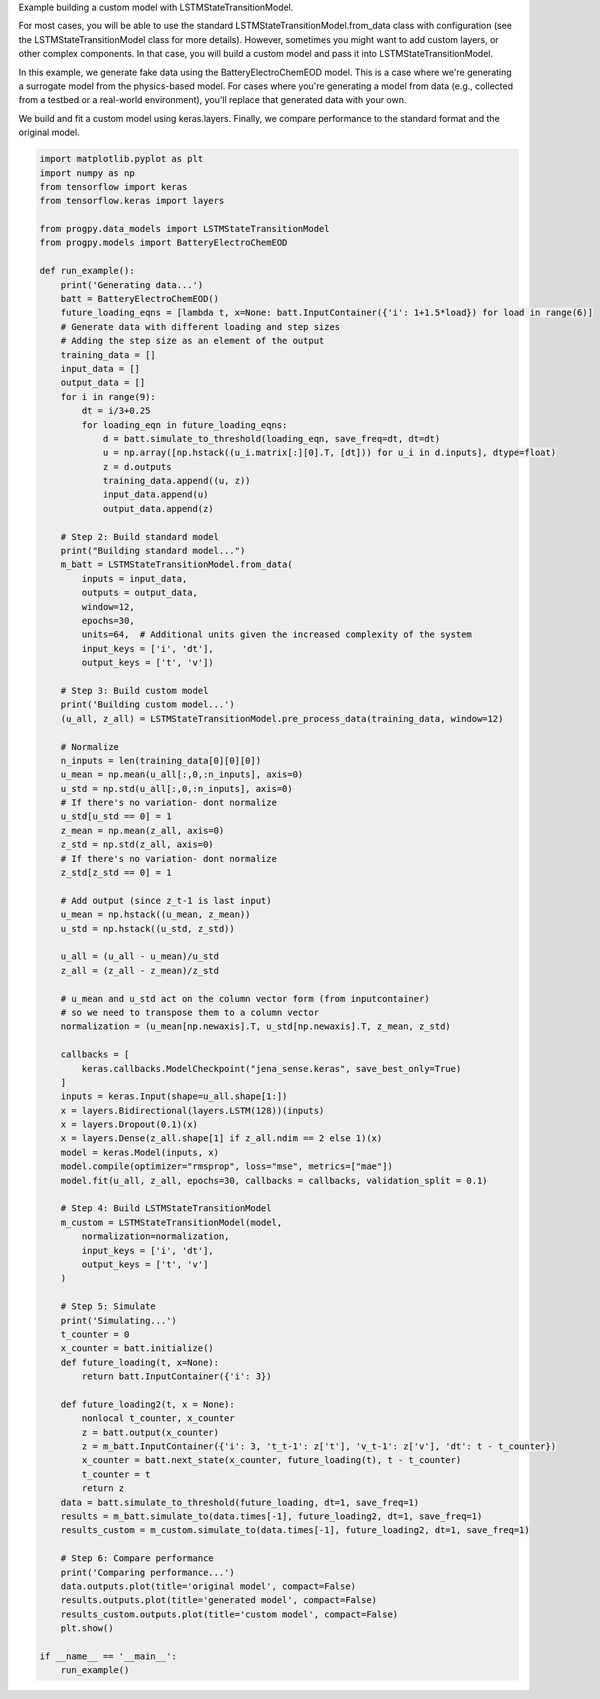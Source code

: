 
.. DO NOT EDIT.
.. THIS FILE WAS AUTOMATICALLY GENERATED BY SPHINX-GALLERY.
.. TO MAKE CHANGES, EDIT THE SOURCE PYTHON FILE:
.. "auto_examples/custom_model.py"
.. LINE NUMBERS ARE GIVEN BELOW.

.. only:: html

    .. note::
        :class: sphx-glr-download-link-note

        Click :ref:`here <sphx_glr_download_auto_examples_custom_model.py>`
        to download the full example code

.. rst-class:: sphx-glr-example-title

.. _sphx_glr_auto_examples_custom_model.py:


Example building a custom model with LSTMStateTransitionModel.

For most cases, you will be able to use the standard LSTMStateTransitionModel.from_data class with configuration (see the LSTMStateTransitionModel class for more details). However, sometimes you might want to add custom layers, or other complex components. In that case, you will build a custom model and pass it into LSTMStateTransitionModel.

In this example, we generate fake data using the BatteryElectroChemEOD model. This is a case where we're generating a surrogate model from the physics-based model. For cases where you're generating a model from data (e.g., collected from a testbed or a real-world environment), you'll replace that generated data with your own. 

We build and fit a custom model using keras.layers. Finally, we compare performance to the standard format and the original model.

.. GENERATED FROM PYTHON SOURCE LINES 13-123

.. code-block:: default


    import matplotlib.pyplot as plt
    import numpy as np
    from tensorflow import keras
    from tensorflow.keras import layers

    from progpy.data_models import LSTMStateTransitionModel
    from progpy.models import BatteryElectroChemEOD

    def run_example():
        print('Generating data...')
        batt = BatteryElectroChemEOD()
        future_loading_eqns = [lambda t, x=None: batt.InputContainer({'i': 1+1.5*load}) for load in range(6)]
        # Generate data with different loading and step sizes
        # Adding the step size as an element of the output
        training_data = []
        input_data = []
        output_data = []
        for i in range(9):
            dt = i/3+0.25
            for loading_eqn in future_loading_eqns:
                d = batt.simulate_to_threshold(loading_eqn, save_freq=dt, dt=dt) 
                u = np.array([np.hstack((u_i.matrix[:][0].T, [dt])) for u_i in d.inputs], dtype=float)
                z = d.outputs
                training_data.append((u, z))
                input_data.append(u)
                output_data.append(z)

        # Step 2: Build standard model
        print("Building standard model...")
        m_batt = LSTMStateTransitionModel.from_data(
            inputs = input_data,
            outputs = output_data,  
            window=12, 
            epochs=30, 
            units=64,  # Additional units given the increased complexity of the system
            input_keys = ['i', 'dt'],
            output_keys = ['t', 'v'])   

        # Step 3: Build custom model
        print('Building custom model...')
        (u_all, z_all) = LSTMStateTransitionModel.pre_process_data(training_data, window=12)
    
        # Normalize
        n_inputs = len(training_data[0][0][0])
        u_mean = np.mean(u_all[:,0,:n_inputs], axis=0)
        u_std = np.std(u_all[:,0,:n_inputs], axis=0)
        # If there's no variation- dont normalize 
        u_std[u_std == 0] = 1
        z_mean = np.mean(z_all, axis=0)
        z_std = np.std(z_all, axis=0)
        # If there's no variation- dont normalize 
        z_std[z_std == 0] = 1

        # Add output (since z_t-1 is last input)
        u_mean = np.hstack((u_mean, z_mean))
        u_std = np.hstack((u_std, z_std))

        u_all = (u_all - u_mean)/u_std
        z_all = (z_all - z_mean)/z_std

        # u_mean and u_std act on the column vector form (from inputcontainer)
        # so we need to transpose them to a column vector
        normalization = (u_mean[np.newaxis].T, u_std[np.newaxis].T, z_mean, z_std)

        callbacks = [
            keras.callbacks.ModelCheckpoint("jena_sense.keras", save_best_only=True)
        ]
        inputs = keras.Input(shape=u_all.shape[1:])
        x = layers.Bidirectional(layers.LSTM(128))(inputs)
        x = layers.Dropout(0.1)(x)
        x = layers.Dense(z_all.shape[1] if z_all.ndim == 2 else 1)(x)
        model = keras.Model(inputs, x)
        model.compile(optimizer="rmsprop", loss="mse", metrics=["mae"])
        model.fit(u_all, z_all, epochs=30, callbacks = callbacks, validation_split = 0.1)

        # Step 4: Build LSTMStateTransitionModel
        m_custom = LSTMStateTransitionModel(model, 
            normalization=normalization, 
            input_keys = ['i', 'dt'],
            output_keys = ['t', 'v']
        )

        # Step 5: Simulate
        print('Simulating...')
        t_counter = 0
        x_counter = batt.initialize()
        def future_loading(t, x=None):
            return batt.InputContainer({'i': 3})

        def future_loading2(t, x = None):
            nonlocal t_counter, x_counter
            z = batt.output(x_counter)
            z = m_batt.InputContainer({'i': 3, 't_t-1': z['t'], 'v_t-1': z['v'], 'dt': t - t_counter})
            x_counter = batt.next_state(x_counter, future_loading(t), t - t_counter)
            t_counter = t
            return z
        data = batt.simulate_to_threshold(future_loading, dt=1, save_freq=1)
        results = m_batt.simulate_to(data.times[-1], future_loading2, dt=1, save_freq=1)
        results_custom = m_custom.simulate_to(data.times[-1], future_loading2, dt=1, save_freq=1)

        # Step 6: Compare performance
        print('Comparing performance...')
        data.outputs.plot(title='original model', compact=False)
        results.outputs.plot(title='generated model', compact=False)
        results_custom.outputs.plot(title='custom model', compact=False)
        plt.show()

    if __name__ == '__main__':
        run_example()


.. rst-class:: sphx-glr-timing

   **Total running time of the script:** ( 0 minutes  0.000 seconds)


.. _sphx_glr_download_auto_examples_custom_model.py:

.. only:: html

  .. container:: sphx-glr-footer sphx-glr-footer-example


    .. container:: sphx-glr-download sphx-glr-download-python

      :download:`Download Python source code: custom_model.py <custom_model.py>`

    .. container:: sphx-glr-download sphx-glr-download-jupyter

      :download:`Download Jupyter notebook: custom_model.ipynb <custom_model.ipynb>`


.. only:: html

 .. rst-class:: sphx-glr-signature

    `Gallery generated by Sphinx-Gallery <https://sphinx-gallery.github.io>`_

